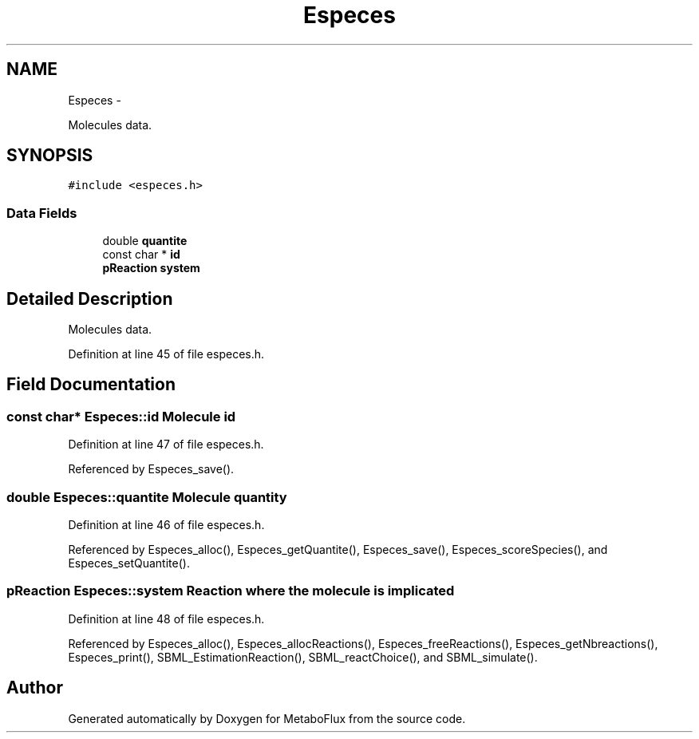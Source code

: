 .TH "Especes" 3 "Wed Apr 27 2011" "Version 2.0" "MetaboFlux" \" -*- nroff -*-
.ad l
.nh
.SH NAME
Especes \- 
.PP
Molecules data.  

.SH SYNOPSIS
.br
.PP
.PP
\fC#include <especes.h>\fP
.SS "Data Fields"

.in +1c
.ti -1c
.RI "double \fBquantite\fP"
.br
.ti -1c
.RI "const char * \fBid\fP"
.br
.ti -1c
.RI "\fBpReaction\fP \fBsystem\fP"
.br
.in -1c
.SH "Detailed Description"
.PP 
Molecules data. 
.PP
Definition at line 45 of file especes.h.
.SH "Field Documentation"
.PP 
.SS "const char* \fBEspeces::id\fP"Molecule id 
.PP
Definition at line 47 of file especes.h.
.PP
Referenced by Especes_save().
.SS "double \fBEspeces::quantite\fP"Molecule quantity 
.PP
Definition at line 46 of file especes.h.
.PP
Referenced by Especes_alloc(), Especes_getQuantite(), Especes_save(), Especes_scoreSpecies(), and Especes_setQuantite().
.SS "\fBpReaction\fP \fBEspeces::system\fP"\fBReaction\fP where the molecule is implicated 
.PP
Definition at line 48 of file especes.h.
.PP
Referenced by Especes_alloc(), Especes_allocReactions(), Especes_freeReactions(), Especes_getNbreactions(), Especes_print(), SBML_EstimationReaction(), SBML_reactChoice(), and SBML_simulate().

.SH "Author"
.PP 
Generated automatically by Doxygen for MetaboFlux from the source code.
